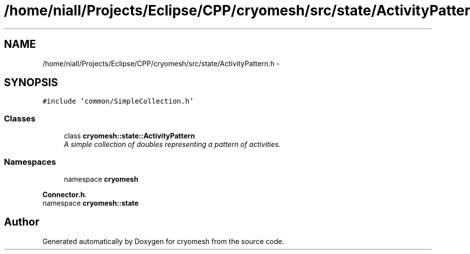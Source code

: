 .TH "/home/niall/Projects/Eclipse/CPP/cryomesh/src/state/ActivityPattern.h" 3 "Thu Jul 7 2011" "cryomesh" \" -*- nroff -*-
.ad l
.nh
.SH NAME
/home/niall/Projects/Eclipse/CPP/cryomesh/src/state/ActivityPattern.h \- 
.SH SYNOPSIS
.br
.PP
\fC#include 'common/SimpleCollection.h'\fP
.br

.SS "Classes"

.in +1c
.ti -1c
.RI "class \fBcryomesh::state::ActivityPattern\fP"
.br
.RI "\fIA simple collection of doubles representing a pattern of activities. \fP"
.in -1c
.SS "Namespaces"

.in +1c
.ti -1c
.RI "namespace \fBcryomesh\fP"
.br
.PP

.RI "\fI\fBConnector.h\fP. \fP"
.ti -1c
.RI "namespace \fBcryomesh::state\fP"
.br
.in -1c
.SH "Author"
.PP 
Generated automatically by Doxygen for cryomesh from the source code.
